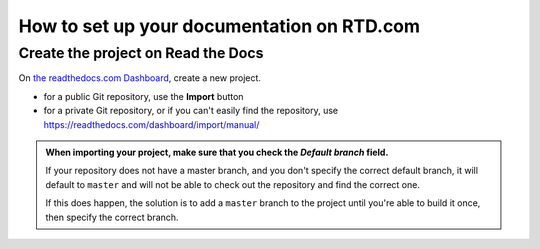 How to set up your documentation on RTD.com
==============================================


Create the project on Read the Docs
----------------------------------------

On `the readthedocs.com Dashboard <https://readthedocs.com/dashboard/>`_, create a new project.

* for a public Git repository, use the **Import** button
* for a private Git repository, or if you can't easily find the repository, use
  https://readthedocs.com/dashboard/import/manual/

..  admonition:: When importing your project, make sure that you check the *Default branch*
	field.

	If your repository does not have a master branch, and you don't specify the
	correct default branch, it will default to ``master`` and will not be able to check
	out the repository and find the correct one.

	If this does happen, the solution is to add a ``master`` branch to the project until
	you're able to build it once, then specify the correct branch.
